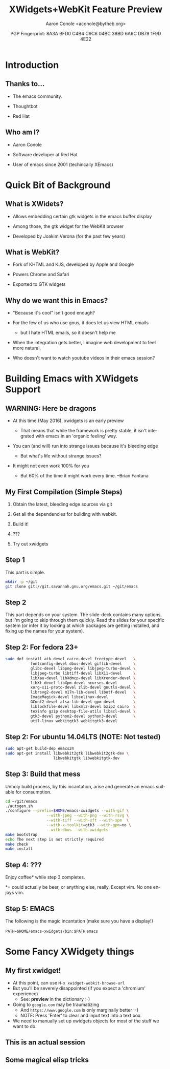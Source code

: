 #+TITLE: XWidgets+WebKit Feature Preview
#+AUTHOR: Aaron Conole <aconole@bytheb.org>
#+DATE: PGP Fingerprint: 8A3A BFD0 C4B4 C9C6 04BC  38BD 6A6C DB79 1F9D 4E22
#+DESCRIPTION: In this talk, we will cover the XWidgets work that has been merged into Emacs master. We’ll go over the build options and dependencies to enable XWidgets, some of the Elisp calls required to view a page using webkit, and what the future might look like. Finally, a live demo of webkit browsing within Emacs will be shown.
#+KEYWORDS: xwidgets webkit elisp compiling
#+LANGUAGE:  en
#+OPTIONS:   H:2 num:nil ^:{} toc:nil email:nil
#+LaTeX_CLASS_OPTIONS: [presentation]
#+BEAMER_THEME: metropolis
#+BEAMER_COLOR_THEME: solarized
#+EXCLUDE_TAGS: noexport
# Uncomment the following to disable evaluation
# #+PROPERTY:  header-args :eval no

* Introduction

** Thanks to...

- The emacs community.

- Thoughtbot

- Red Hat

** Who am I?

- Aaron Conole

- Software developer at Red Hat

- User of emacs since 2001 (techincally XEmacs)

* Quick Bit of Background

** What is XWidets?

- Allows embedding certain gtk widgets in the emacs buffer display

- Among those, the gtk widget for the WebKit browser

- Developed by Joakim Verona (for the past few years)

** What is WebKit?

- Fork of KHTML and KJS, developed by Apple and Google

- Powers Chrome and Safari

- Exported to GTK widgets

** Why do we want this in Emacs?

- "Because it's cool" isn't good enough?

- For the few of us who use gnus, it does let us view HTML emails

  - but I hate HTML emails, so it doesn't help me

- When the integration gets better, I imagine web development to feel more natural.

- Who doesn't want to watch youtube videos in their emacs session?

* Building Emacs with XWidgets Support
** WARNING: Here be dragons

- At this time (May 2016), xwidgets is an early preview

  - That means that while the framework is pretty stable, it 
    isn't integrated with emacs in an 'organic feeling' way.

- You can (and will) run into strange issues because it's bleeding edge

  - But what's life without strange issues?

- It might not even work 100% for you

  - But 60% of the time it might work every time. --Brian Fantana

** My First Compilation (Simple Steps)

1. Obtain the latest, bleeding edge sources via git

2. Get all the dependencies for building with webkit.

3. Build it!

4. ???

5. Try out xwidgets

** Step 1

This part is simple.

#+name: obtainemacs
#+begin_src sh
mkdir -p ~/git
git clone git://git.savannah.gnu.org/emacs.git ~/git/emacs
#+end_src

** Step 1 Results :noexport:

#+RESULTS: obtainemacs

** Step 2

This part depends on your system. The slide-deck contains many options, but
I'm going to skip through them quickly. Read the slides for your specific
system (or infer it by looking at which packages are getting installed, and
fixing up the names for your system).

** Step 2: For fedora 23+

#+NAME: fedbuilddeps
#+BEGIN_SRC sh
sudo dnf install atk-devel cairo-devel freetype-devel   \
           fontconfig-devel dbus-devel giflib-devel     \
           glibc-devel libpng-devel libjpeg-turbo-devel \ 
           libjpeg-turbo libtiff-devel libX11-devel     \
           libXau-devel libXdmcp-devel libXrender-devel \
           libXt-devel libXpm-devel ncurses-devel       \
           xorg-x11-proto-devel zlib-devel gnutls-devel \
           librsvg2-devel m17n-lib-devel libotf-devel   \
           ImageMagick-devel libselinux-devel           \
           GConf2-devel alsa-lib-devel gpm-devel        \
           liblockfile-devel libxml2-devel bzip2 cairo  \
           texinfo gzip desktop-file-utils libacl-devel \
           gtk3-devel python2-devel python3-devel       \
           util-linux webkitgtk3 webkitgtk3-devel
#+END_SRC

** Step 2: For ubuntu 14.04LTS (NOTE: Not tested)

#+NAME: ububuilddeps
#+BEGIN_SRC sh
sudo apt-get build-dep emacs24
sudo apt-get install libwebkit2gtk libwebkit2gtk-dev \
                     libwebkitgtk libwebkitgtk-dev
#+END_SRC

** Step 2: For Mac OS X (need to get access to an OS X system) :noexport:

The following commands should pull in all the dependencies:

** Step 3: Build that mess

Unholy build process, by this incantation, arise and generate an 
emacs suitable for consumption.

#+NAME: BuildEmacs
#+BEGIN_SRC sh
cd ~/git/emacs
./autogen.sh
./configure --prefix=$HOME/emacs-xwidgets --with-gif \
                  --with-jpeg --with-png --with-rsvg \
                  --with-tiff --with-xft --with-xpm  \
                  --with-x-toolkit=gtk3 --with-gpm=no \
                  --with-dbus --with-xwidgets
make bootstrap
echo The next step is not strictly required
make check
make install
#+END_SRC

** Step 4: ???

Enjoy coffee* while step 3 completes.

*= could actually be beer, or anything else, really.
   Except vim.
   No one enjoys vim.

** Step 5: EMACS

The following is the magic incantation (make sure you have a display!)

  =PATH=$HOME/emacs-xwidgets/bin:$PATH=
  =emacs=

* Some Fancy XWidgety things
** My first xwidget!

- At this point, can use =M-x xwidget-webkit-browse-url=
- But you'll be severely disappointed (if you expect a 'chromium' experience)
  - See: *preview* in the dictionary :-)
- Going to =google.com= may be traumatizing
  - And =https://www.google.com= is only marginally better :-)
  - NOTE: Press 'Enter' to clear and input text into a text box.
- We need to manually set up xwidgets objects for most of the stuff
  we want to do.

** This is an actual session

[[./EmacsBrowsing.png]]

** Some magical elisp tricks

